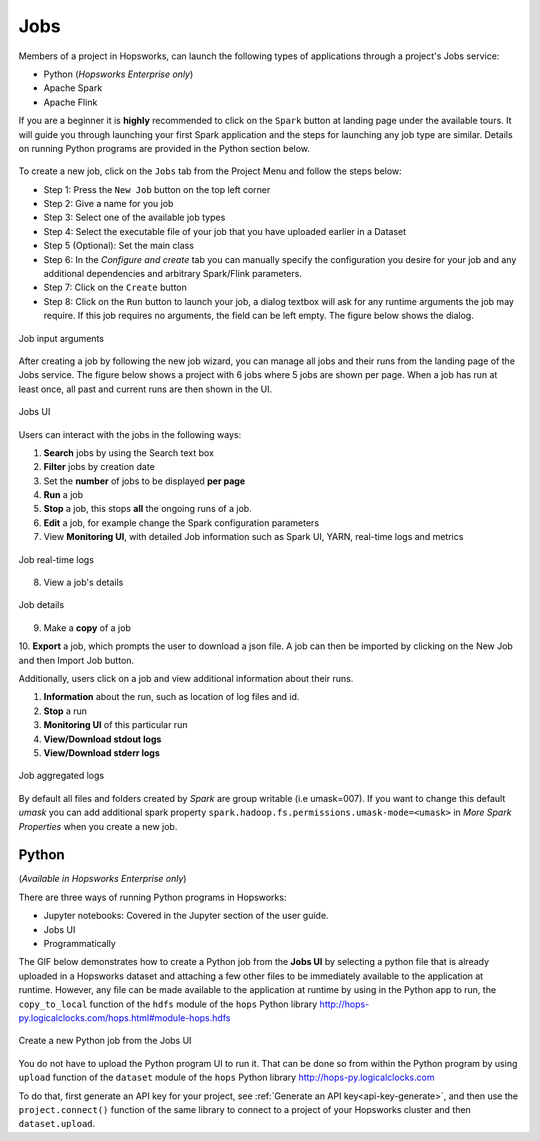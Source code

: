 Jobs
====

Members of a project in Hopsworks, can launch the following types of applications through a project's Jobs service:

* Python (*Hopsworks Enterprise only*)
* Apache Spark
* Apache Flink

If you are a beginner it is **highly** recommended to click on the ``Spark``
button at landing page under the available tours. It will guide you through launching your
first Spark application and the steps for launching any job type are similar. Details on running Python programs
are provided in the Python section below.

.. _guided_tours.png: ../../_images/guided_tours.png
.. figure:: ../../imgs/guided_tours.png
    :alt: Guided tours
    :target: `guided_tours.png`_
    :align: center
    :figclass: align-center

To create a new job, click on the ``Jobs`` tab from the Project Menu and
follow the steps below:

* Step 1: Press the ``New Job`` button on the top left corner
* Step 2: Give a name for you job
* Step 3: Select one of the available job types
* Step 4: Select the executable file of your job that you have uploaded earlier in a Dataset
* Step 5 (Optional): Set the main class
* Step 6: In the *Configure and create* tab you can manually specify
  the configuration you desire for your job and any additional dependencies and arbitrary Spark/Flink
  parameters.
* Step 7: Click on the ``Create`` button
* Step 8: Click on the ``Run`` button to launch your job, a dialog textbox will ask for any runtime arguments the job
  may require. If this job requires no arguments, the field can be left empty. The figure below shows the dialog.

.. _jobs-ui-args.png: ../../_images/jobs-ui-args.png
.. figure:: ../../imgs/jobs-ui-args.png
    :alt: Job runtime arguments
    :target: `jobs-ui-args.png`_
    :align: center
    :figclass: align-center

    Job input arguments

After creating a job by following the new job wizard, you can manage all jobs and their runs from the landing page of
the Jobs service. The figure below shows a project with 6 jobs where 5 jobs are shown per page. When a job has run
at least once, all past and current runs are then shown in the UI.

.. _jobs-ui.png: ../../_images/jobs-ui.png
.. figure:: ../../imgs/jobs-ui.png
    :alt: Jobs
    :target: `jobs-ui.png`_
    :align: center
    :figclass: align-center

    Jobs UI

Users can interact with the jobs in the following ways:

1. **Search** jobs by using the Search text box
2. **Filter** jobs by creation date
3. Set the **number** of jobs to be displayed **per page**
4. **Run** a job
5. **Stop** a job, this stops **all** the ongoing runs of a job.
6. **Edit** a job, for example change the Spark configuration parameters
7. View **Monitoring UI**, with detailed Job information such as Spark UI, YARN, real-time logs and metrics

.. _jobs-ui-logs.png: ../../_images/jobs-ui-logs.png
.. figure:: ../../imgs/jobs-ui-logs.png
    :alt: Job logs
    :target: `jobs-ui-logs.png`_
    :align: center
    :figclass: align-center

    Job real-time logs

8. View a job's details

.. _jobs-ui-jobdetails.png: ../../_images/jobs-ui-jobdetails.png
.. figure:: ../../imgs/jobs-ui-jobdetails.png
    :alt: Job real-time logs
    :target: `jobs-ui-jobdetails.png`_
    :align: center
    :figclass: align-center

    Job details

9. Make a **copy** of a job
10. **Export** a job, which prompts the user to download a json file. A job can then be imported by clicking on the New
Job and then Import Job button.

Additionally, users click on a job and view additional information about their runs.

1. **Information** about the run, such as location of log files and id.
2. **Stop** a run
3. **Monitoring UI** of this particular run
4. **View/Download stdout logs**
5. **View/Download stderr logs**

.. _jobs-ui-exec-logs.png: ../../_images/jobs-ui-exec-logs.png
.. figure:: ../../imgs/jobs-ui-exec-logs.png
    :alt: Job logs
    :target: `jobs-ui-exec-logs.png`_
    :align: center
    :figclass: align-center

    Job aggregated logs

By default all files and folders created by `Spark` are group writable (i.e umask=007). If you want to change this
default `umask` you can add additional spark property ``spark.hadoop.fs.permissions.umask-mode=<umask>`` in `More Spark Properties` when you create a new job.

Python
------
(*Available in Hopsworks Enterprise only*)

There are three ways of running Python programs in Hopsworks:

* Jupyter notebooks: Covered in the Jupyter section of the user guide.
* Jobs UI
* Programmatically

The GIF below demonstrates how to create a Python job from the **Jobs UI** by selecting a python file that is already
uploaded in a Hopsworks dataset and attaching a few other files to be immediately available to the application at
runtime. However, any file can be made available to the application at runtime by using in the Python app to run, the
``copy_to_local`` function of the ``hdfs`` module of the ``hops`` Python library
http://hops-py.logicalclocks.com/hops.html#module-hops.hdfs

.. _python-new-job.gif: ../../_images/python-new-job.gif
.. figure:: ../../imgs/python-new-job.gif
    :alt: Python new job UI
    :target: `python-new-job.gif`_
    :align: center
    :figclass: align-center

    Create a new Python job from the Jobs UI

You do not have to upload the Python program UI to run it. That can be done so from within the Python program by using
``upload`` function of the ``dataset`` module of the ``hops`` Python library http://hops-py.logicalclocks.com

To do that, first generate an API key for your project, see :ref:`Generate an API key<api-key-generate>`,
and then use the ``project.connect()`` function of the same
library to connect to a project of your Hopsworks cluster and then ``dataset.upload``.
